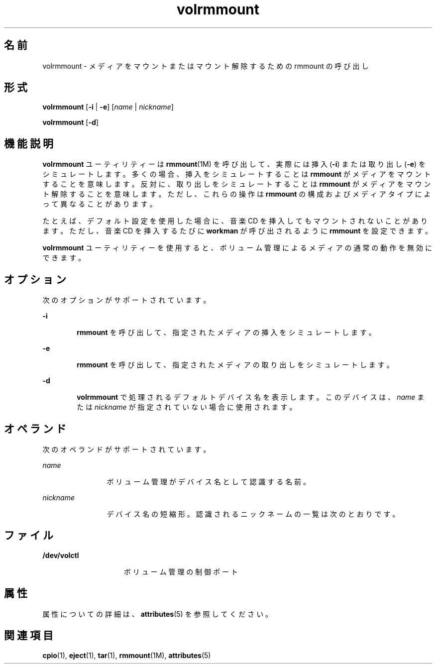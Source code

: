 '\" te
.\"  Copyright (c) 2000, 2011, Oracle and/or its affiliates. All rights reserved.
.TH volrmmount 1 "2011 年 8 月 15 日" "SunOS 5.11" "ユーザーコマンド"
.SH 名前
volrmmount \- メディアをマウントまたはマウント解除するための rmmount の呼び出し
.SH 形式
.LP
.nf
\fBvolrmmount\fR [\fB-i\fR | \fB-e\fR] [\fIname\fR | \fInickname\fR]
.fi

.LP
.nf
\fBvolrmmount\fR [\fB-d\fR]
.fi

.SH 機能説明
.sp
.LP
\fBvolrmmount\fR ユーティリティーは \fBrmmount\fR(1M) を呼び出して、実際には挿入 (\fB-i\fR) または取り出し (\fB-e\fR) をシミュレートします。多くの場合、挿入をシミュレートすることは \fBrmmount\fR がメディアをマウントすることを意味します。反対に、取り出しをシミュレートすることは \fBrmmount\fR がメディアをマウント解除することを意味します。ただし、これらの操作は \fB rmmount\fR の構成およびメディアタイプによって異なることがあります。
.sp
.LP
たとえば、デフォルト設定を使用した場合に、音楽 CD を挿入してもマウントされないことがあります。ただし、音楽 CD を挿入するたびに \fBworkman\fR が呼び出されるように \fBrmmount\fR を設定できます。
.sp
.LP
\fBvolrmmount\fR ユーティリティーを使用すると、ボリューム管理によるメディアの通常の動作を無効にできます。
.SH オプション
.sp
.LP
次のオプションがサポートされています。
.sp
.ne 2
.mk
.na
\fB\fB-i\fR\fR
.ad
.RS 6n
.rt  
\fBrmmount\fR を呼び出して、指定されたメディアの挿入をシミュレートします。
.RE

.sp
.ne 2
.mk
.na
\fB\fB-e\fR\fR
.ad
.RS 6n
.rt  
\fBrmmount\fR を呼び出して、指定されたメディアの取り出しをシミュレートします。
.RE

.sp
.ne 2
.mk
.na
\fB\fB-d\fR\fR
.ad
.RS 6n
.rt  
\fBvolrmmount\fR で処理されるデフォルトデバイス名を表示します。このデバイスは、\fIname\fR または \fInickname\fR が指定されていない場合に使用されます。
.RE

.SH オペランド
.sp
.LP
次のオペランドがサポートされています。
.sp
.ne 2
.mk
.na
\fB\fIname\fR\fR
.ad
.RS 12n
.rt  
ボリューム管理がデバイス名として認識する名前。
.RE

.sp
.ne 2
.mk
.na
\fB\fInickname\fR\fR
.ad
.RS 12n
.rt  
デバイス名の短縮形。認識されるニックネームの一覧は次のとおりです。
.RE

.sp

.sp
.TS
tab() box;
cw(2.75i) |cw(2.75i) 
lw(2.75i) |lw(2.75i) 
.
ニックネームパス
_
cdrom0/dev/rdsk/cXtYdZ/\fIlabel\fR
_
zip0/dev/rdsk/cXtYdZ/\fIlabel\fR
_
jaz0/dev/rdsk/cXtYdZ/\fIlabel\fR
_
rmdisk0/dev/rdsk/cXtYdZ/\fIlabel\fR
.TE

.SH ファイル
.sp
.ne 2
.mk
.na
\fB\fB/dev/volctl\fR\fR
.ad
.RS 15n
.rt  
ボリューム管理の制御ポート
.RE

.SH 属性
.sp
.LP
属性についての詳細は、\fBattributes\fR(5) を参照してください。
.sp

.sp
.TS
tab() box;
cw(2.75i) |cw(2.75i) 
lw(2.75i) |lw(2.75i) 
.
属性タイプ属性値
_
使用条件system/storage/media-volume-manager
.TE

.SH 関連項目
.sp
.LP
\fBcpio\fR(1), \fBeject\fR(1), \fBtar\fR(1), \fBrmmount\fR(1M), \fBattributes\fR(5)
